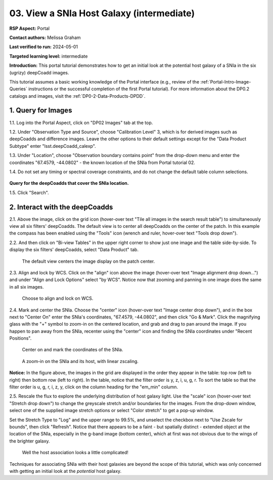 .. Review the README on instructions to contribute.
.. Review the style guide to keep a consistent approach to the documentation.
.. Static objects, such as figures, should be stored in the _static directory. Review the _static/README on instructions to contribute.
.. Do not remove the comments that describe each section. They are included to provide guidance to contributors.
.. Do not remove other content provided in the templates, such as a section. Instead, comment out the content and include comments to explain the situation. For example:
	- If a section within the template is not needed, comment out the section title and label reference. Do not delete the expected section title, reference or related comments provided from the template.
    - If a file cannot include a title (surrounded by ampersands (#)), comment out the title from the template and include a comment explaining why this is implemented (in addition to applying the ``title`` directive).

.. This is the label that can be used for cross referencing this file.
.. Recommended title label format is "Directory Name"-"Title Name"  -- Spaces should be replaced by hyphens.
.. _Tutorials-Examples-DP0-2-Portal-Images:
.. Each section should include a label for cross referencing to a given area.
.. Recommended format for all labels is "Title Name"-"Section Name" -- Spaces should be replaced by hyphens.
.. To reference a label that isn't associated with an reST object such as a title or figure, you must include the link and explicit title using the syntax :ref:`link text <label-name>`.
.. A warning will alert you of identical labels during the linkcheck process.

##########################################
03. View a SNIa Host Galaxy (intermediate)
##########################################

.. This section should provide a brief, top-level description of the page.

**RSP Aspect:** Portal

**Contact authors:** Melissa Graham

**Last verified to run:** 2024-05-01

**Targeted learning level:** intermediate

**Introduction:**
This portal tutorial demonstrates how to get an initial look at the potential host galaxy of a SNIa in the six (ugrizy) deepCoadd images.

This tutorial assumes a basic working knowledge of the Portal interface (e.g., review of the :ref:`Portal-Intro-Image-Queries` instructions or the successful completion of the first Portal tutorial).
For more information about the DP0.2 catalogs and images, visit the :ref:`DP0-2-Data-Products-DPDD`.



.. _DP0-2-Portal-Images_Step-1:

1. Query for Images
===================

1.1. Log into the Portal Aspect, click on "DP02 Images" tab at the top.

1.2. Under "Observation Type and Source", choose "Calibration Level" 3, which is for derived images such as deepCoadds and 
difference images. Leave the other options to their default settings except for the "Data Product Subtype" enter "lsst.deepCoadd_calexp".

1.3. Under "Location", choose "Observation boundary contains point" from the drop-down menu and enter the coordinates "67.4579, -44.0802" - the known location of the SNIa from Portal tutorial 02.

1.4. Do not set any timing or spectral coverage constraints, and do not change the default table column selections.

.. figure:: /_static/portal_tut03_step01_04.png
    :name: portal_tut03_step01_04
    :alt: The default view of the RSP Portal’s user interface is shown in this image.  
    	From this window a user can select information to customize their search parameters for type of service, type of tables, search constraints, and select the number of rows to return.

**Query for the deepCoadds that cover the SNIa location.**

1.5. Click "Search".


.. _DP0-2-Portal-Images_Step-2:

2. Interact with the deepCoadds
===============================

2.1. Above the image, click on the grid icon (hover-over text "Tile all images in the search result table") to simultaneously view all six filters' deepCoadds. The default view is to center all deepCoadds on the center of the patch.
In this example the compass has been enabled using the "Tools" icon (wrench and ruler, hover-over text "Tools drop down").

2.2. And then click on "Bi-view Tables" in the upper right corner to show just one image and the table side-by-side. To display the six filters' deepCoadds, select "Data Product" tab. 

.. figure:: /_static/portal_tut03_step02a.png
    :name: portal_tut03_step02a
    :alt: A screenshot of the default view for image display of six separate co-add images. 
    	The side panel on the right has a list of each of the coadd images and some of the descriptive information for the images. 

    The default view centers the image display on the patch center.

2.3. Align and lock by WCS.
Click on the "align" icon above the image (hover-over text "Image alignment drop down...") and under "Align and Lock Options" select "by WCS".
Notice now that zooming and panning in one image does the same in all six images.

.. figure:: /_static/portal_tut03_step02b.png
    :name: portal_tut03_step02b
    :alt: Image alignment dropdown is clicked which is the icon second from the right. A menu appears with nine alignment and locking options. Align and lock options by WCS is selected.

    Choose to align and lock on WCS.

2.4. Mark and center the SNIa.
Choose the "center" icon (hover-over text "Image center drop down"), and in the box next to "Center On" enter the SNIa's coordinates, "67.4579, -44.0802", and then click "Go & Mark".
Click the magnifying glass with the "+" symbol to zoom-in on the centered location, and grab and drag to pan around the image.
If you happen to pan away from the SNIa, recenter using the "center" icon and finding the SNIa coordinates under "Recent Positions".

.. figure:: /_static/portal_tut03_step02c.png
    :name: portal_tut03_step02c
    :alt: This image is a pop up selection box and pan by table row is selected.  The center of the selection box allows the user to enter the coordinates on which to center the image.  
    	In this case, the quote Center on unquote coordinates are for the known position of a supernova.  
	To the right of the input area are buttons for go and go and mark, which will mark the coordinate position on the resulting image

    Center on and mark the coordinates of the SNIa.

.. figure:: /_static/portal_tut03_step02d.png
    :name: portal_tut03_step02d
    :alt: Six image panels showing each of the filter bands for y, z, i, u, g, and r bands. 
    	A large blob and smaller blob vary in size between each of the filters.  The images show that there is more intensity in the i and r bands than there is in the u band.  

    A zoom-in on the SNIa and its host, with linear zscaling.

**Notice:** In the figure above, the images in the grid are displayed in the order they appear in the table: top row (left to right)
then bottom row (left to right).
In the table, notice that the filter order is y, z, i, u, g, r.
To sort the table so that the filter order is u, g, r, i, z, y, click on the column heading for the "em_min" column.

2.5. Rescale the flux to explore the underlying distribution of host galaxy light.
Use the "scale" icon (hover-over text "Stretch drop down") to change the greyscale stretch and/or boundaries for the images.
From the drop-down window, select one of the supplied image stretch options or select "Color stretch" to get a pop-up window.

Set the Stretch Type to "Log" and the upper range to 99.5%, and unselect the checkbox next to "Use Zscale for bounds", then click "Refresh".
Notice that there appears to be a faint - but spatially distinct - extended object at the location of the SNIa, especially in the g-band image (bottom center), which at first was not obvious due to the wings of the brighter galaxy.

.. figure:: /_static/portal_tut03_step02e.png
    :name: portal_tut03_step02e
    :alt: Six panel displays each of which shows a close up zoom of the supernova and possible host galaxy.  
    	To the right of the display is a pop-up window to modify the settings for the images.  The settings allows the user to select type type of stretch and the range used for the stretch.

    Well the host association looks a little complicated!

Techniques for associating SNIa with their host galaxies are beyond the scope of this tutorial, which was only concerned with getting an initial look at the *potential* host galaxy.
